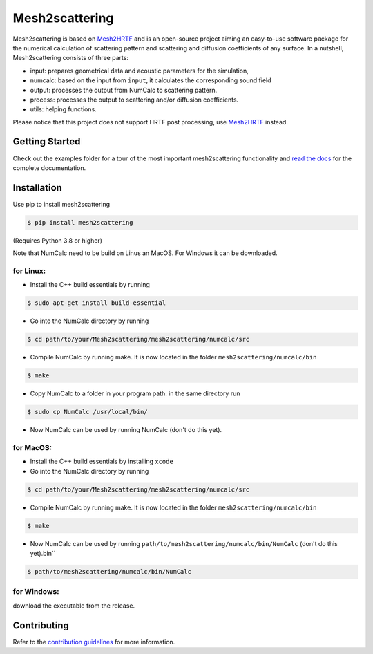 ===============
Mesh2scattering
===============
.. image:: https://badge.fury.io/py/mesh2scattering.svg
    :target: https://badge.fury.io/py/mesh2scattering
.. image:: https://readthedocs.org/projects/mesh2scattering/badge/?version=latest
    :target: https://mesh2scattering.readthedocs.io/en/latest/?badge=latest
    :alt: Documentation Status
.. image:: https://circleci.com/gh/ahms5/Mesh2scattering.svg?style=shield
    :target: https://circleci.com/gh/ahms5/Mesh2scattering

Mesh2scattering is based on `Mesh2HRTF`_ and is an open-source project aiming an easy-to-use software package for the numerical calculation of scattering pattern and scattering and diffusion coefficients of any surface. In a nutshell, Mesh2scattering consists of three parts:

* input: prepares geometrical data and acoustic parameters for the simulation,
* numcalc: based on the input from ``input``, it calculates the corresponding sound field
* output: processes the output from NumCalc to scattering pattern.
* process: processes the output to scattering and/or diffusion coefficients.
* utils: helping functions.

Please notice that this project does not support HRTF post processing, use `Mesh2HRTF`_ instead.


Getting Started
===============

Check out the examples folder for a tour of the most important mesh2scattering
functionality and `read the docs`_ for the complete documentation. 

Installation
============

Use pip to install mesh2scattering

.. code-block:: console

    $ pip install mesh2scattering

(Requires Python 3.8 or higher)

Note that NumCalc need to be build on Linus an MacOS. For Windows it can be downloaded.

for Linux:
~~~~~~~~~~

* Install the C++ build essentials by running 

.. code-block:: console

    $ sudo apt-get install build-essential

* Go into the NumCalc directory by running

.. code-block:: console

    $ cd path/to/your/Mesh2scattering/mesh2scattering/numcalc/src

* Compile NumCalc by running make. It is now located in the folder ``mesh2scattering/numcalc/bin``

.. code-block:: console

    $ make

* Copy NumCalc to a folder in your program path: in the same directory run

.. code-block:: console

    $ sudo cp NumCalc /usr/local/bin/

* Now NumCalc can be used by running NumCalc (don't do this yet).

for MacOS:
~~~~~~~~~~

* Install the C++ build essentials by installing ``xcode``
* Go into the NumCalc directory by running

.. code-block:: console

    $ cd path/to/your/Mesh2scattering/mesh2scattering/numcalc/src

* Compile NumCalc by running make. It is now located in the folder ``mesh2scattering/numcalc/bin``

.. code-block:: console

    $ make

* Now NumCalc can be used by running ``path/to/mesh2scattering/numcalc/bin/NumCalc`` (don't do this yet).bin``

.. code-block:: console

    $ path/to/mesh2scattering/numcalc/bin/NumCalc


for Windows:
~~~~~~~~~~~~

download the executable from the release.


Contributing
============

Refer to the `contribution guidelines`_ for more information.


.. _contribution guidelines: https://github.com/ahms5/mesh2scattering/blob/develop/CONTRIBUTING.rst
.. _Mesh2HRTF: https://github.com/Any2HRTF/Mesh2HRTF
.. _read the docs: https://mesh2scattering.readthedocs.io/en/latest
